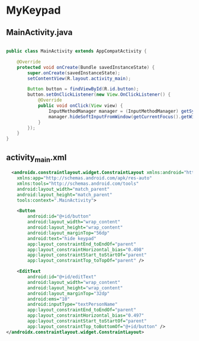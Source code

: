 * MyKeypad
** MainActivity.java
#+begin_src java
  
public class MainActivity extends AppCompatActivity {

    @Override
    protected void onCreate(Bundle savedInstanceState) {
        super.onCreate(savedInstanceState);
        setContentView(R.layout.activity_main);

        Button button = findViewById(R.id.button);
        button.setOnClickListener(new View.OnClickListener() {
            @Override
            public void onClick(View view) {
                InputMethodManager manager = (InputMethodManager) getSystemService(Context.INPUT_METHOD_SERVICE);
                manager.hideSoftInputFromWindow(getCurrentFocus().getWindowToken(), 0);
            }
        });
    }
}
#+end_src

** activity_main.xml
#+begin_src xml
  <androidx.constraintlayout.widget.ConstraintLayout xmlns:android="http://schemas.android.com/apk/res/android"
    xmlns:app="http://schemas.android.com/apk/res-auto"
    xmlns:tools="http://schemas.android.com/tools"
    android:layout_width="match_parent"
    android:layout_height="match_parent"
    tools:context=".MainActivity">

    <Button
        android:id="@+id/button"
        android:layout_width="wrap_content"
        android:layout_height="wrap_content"
        android:layout_marginTop="56dp"
        android:text="hide keypad"
        app:layout_constraintEnd_toEndOf="parent"
        app:layout_constraintHorizontal_bias="0.498"
        app:layout_constraintStart_toStartOf="parent"
        app:layout_constraintTop_toTopOf="parent" />

    <EditText
        android:id="@+id/editText"
        android:layout_width="wrap_content"
        android:layout_height="wrap_content"
        android:layout_marginTop="32dp"
        android:ems="10"
        android:inputType="textPersonName"
        app:layout_constraintEnd_toEndOf="parent"
        app:layout_constraintHorizontal_bias="0.497"
        app:layout_constraintStart_toStartOf="parent"
        app:layout_constraintTop_toBottomOf="@+id/button" />
</androidx.constraintlayout.widget.ConstraintLayout>
#+end_src
